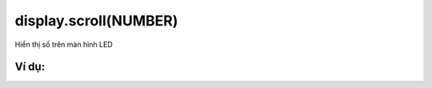 display.scroll(NUMBER)
==========

Hiển thị số trên màn hình LED

.. image:: images/basic-1.png
    :scale: 100 %
    :align: center


Ví dụ:
----------------------


.. image:: images/basic-vd-1.png
    :scale: 100 %
    :align: center
